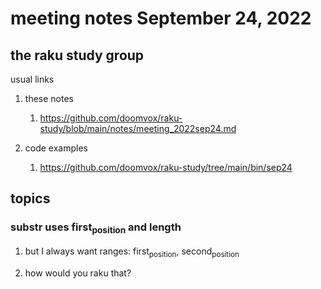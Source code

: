 * meeting notes September 24, 2022
** the raku study group
**** usual links
***** these notes
****** https://github.com/doomvox/raku-study/blob/main/notes/meeting_2022sep24.md
***** code examples
****** https://github.com/doomvox/raku-study/tree/main/bin/sep24
** topics 
*** substr uses first_position and length
**** but I always want ranges: first_position, second_position
**** how would you raku that?

